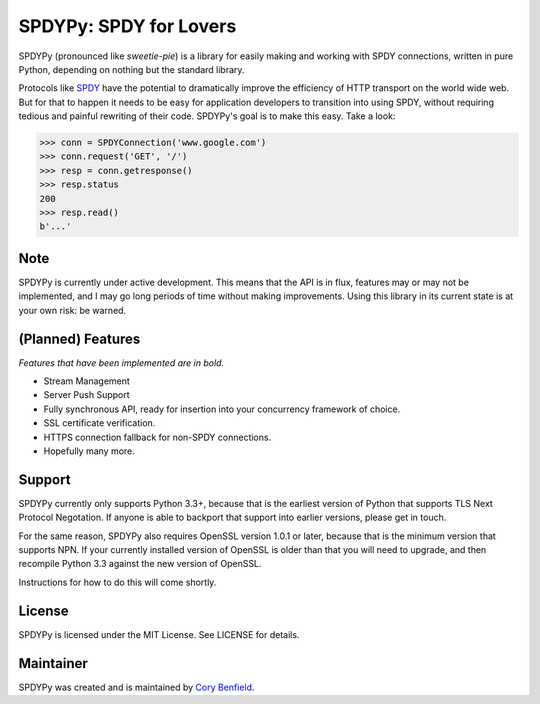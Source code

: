 SPDYPy: SPDY for Lovers
=======================

SPDYPy (pronounced like *sweetie-pie*) is a library for easily making and
working with SPDY connections, written in pure Python, depending on nothing but
the standard library.

Protocols like `SPDY <https://en.wikipedia.org/wiki/SPDY>`_ have the potential
to dramatically improve the efficiency of HTTP transport on the world wide web.
But for that to happen it needs to be easy for application developers to
transition into using SPDY, without requiring tedious and painful rewriting of
their code. SPDYPy's goal is to make this easy. Take a look:

.. code-block:: pycon

    >>> conn = SPDYConnection('www.google.com')
    >>> conn.request('GET', '/')
    >>> resp = conn.getresponse()
    >>> resp.status
    200
    >>> resp.read()
    b'...'

Note
----

SPDYPy is currently under active development. This means that the API is in
flux, features may or may not be implemented, and I may go long periods of time
without making improvements. Using this library in its current state is at your
own risk: be warned.

(Planned) Features
------------------

*Features that have been implemented are in bold.*

- Stream Management
- Server Push Support
- Fully synchronous API, ready for insertion into your concurrency framework of
  choice.
- SSL certificate verification.
- HTTPS connection fallback for non-SPDY connections.
- Hopefully many more.

Support
-------

SPDYPy currently only supports Python 3.3+, because that is the earliest
version of Python that supports TLS Next Protocol Negotation. If anyone is
able to backport that support into earlier versions, please get in touch.

For the same reason, SPDYPy also requires OpenSSL version 1.0.1 or later,
because that is the minimum version that supports NPN. If your currently
installed version of OpenSSL is older than that you will need to upgrade, and
then recompile Python 3.3 against the new version of OpenSSL.

Instructions for how to do this will come shortly.

License
-------

SPDYPy is licensed under the MIT License. See LICENSE for details.

Maintainer
----------

SPDYPy was created and is maintained by
`Cory Benfield <https://lukasa.co.uk/>`_.
